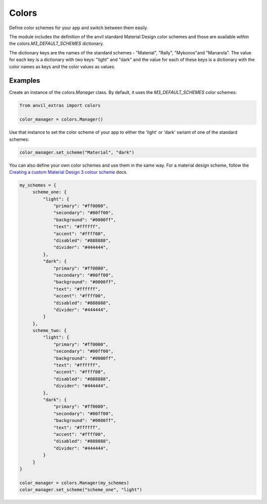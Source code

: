 Colors
======
Define color schemes for your app and switch between them easily.

The module includes the definition of the anvil standard Material Design color schemes
and those are available within the `colors.M3_DEFAULT_SCHEMES` dictionary.

The dictionary keys are the names of the standard schemes - "Material", "Rally", "Mykonos"and "Manarola". The value for each key is a dictionary with two keys: "light" and "dark" and the value for each of these keys is a dictionary with the color names as keys and the color values as values.

Examples
--------
Create an instance of the `colors.Manager` class. By default, it uses the `M3_DEFAULT_SCHEMES` color schemes:

.. code-block:: python

    from anvil_extras import colors

    color_manager = colors.Manager()


Use that instance to set the color scheme of your app to either the 'light' or 'dark'
variant of one of the standard schemes:

.. code-block:: python

    color_manager.set_scheme("Material", "dark")

You can also define your own color schemes and use them in the same way. For a material
design scheme, follow the `Creating a custom Material Design 3 colour scheme <https://anvil.works/docs/how-to/creating-material-3-colour-scheme>`_ docs.

.. code-block:: python

   my_schemes = {
        scheme_one: {
            "light": {
                "primary": "#ff0000",
                "secondary": "#00ff00",
                "background": "#0000ff",
                "text": "#ffffff",
                "accent": "#ffff00",
                "disabled": "#888888",
                "divider": "#444444",
            },
            "dark": {
                "primary": "#ff0000",
                "secondary": "#00ff00",
                "background": "#0000ff",
                "text": "#ffffff",
                "accent": "#ffff00",
                "disabled": "#888888",
                "divider": "#444444",
            }
        },
        scheme_two: {
            "light": {
                "primary": "#ff0000",
                "secondary": "#00ff00",
                "background": "#0000ff",
                "text": "#ffffff",
                "accent": "#ffff00",
                "disabled": "#888888",
                "divider": "#444444",
            },
            "dark": {
                "primary": "#ff0000",
                "secondary": "#00ff00",
                "background": "#0000ff",
                "text": "#ffffff",
                "accent": "#ffff00",
                "disabled": "#888888",
                "divider": "#444444",
            }
        }
   }

   color_manager = colors.Manager(my_schemes)
   color_manager.set_scheme("scheme_one", "light")
